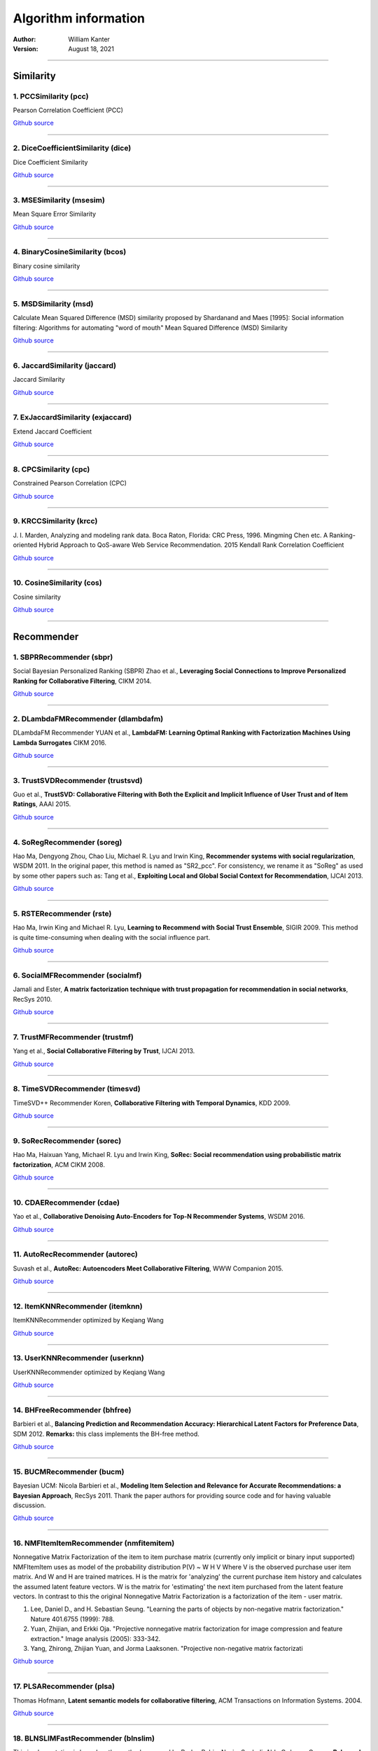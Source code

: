 **********************
Algorithm information
**********************
:Author:
		William Kanter
:Version:
		August 18, 2021

,,,,

Similarity
=============

1. PCCSimilarity (pcc)
--------------------------

Pearson Correlation Coefficient (PCC) 

`Github source <https://github.com/that-recsys-lab/librec/tree/3.0.0/core/src/main/java/net/librec/similarity/PCCSimilarity.java>`__

,,,,

2. DiceCoefficientSimilarity (dice)
---------------------------------------

Dice Coefficient Similarity 

`Github source <https://github.com/that-recsys-lab/librec/tree/3.0.0/core/src/main/java/net/librec/similarity/DiceCoefficientSimilarity.java>`__

,,,,

3. MSESimilarity (msesim)
-----------------------------

Mean Square Error Similarity 

`Github source <https://github.com/that-recsys-lab/librec/tree/3.0.0/core/src/main/java/net/librec/similarity/MSESimilarity.java>`__

,,,,

4. BinaryCosineSimilarity (bcos)
------------------------------------

Binary cosine similarity 

`Github source <https://github.com/that-recsys-lab/librec/tree/3.0.0/core/src/main/java/net/librec/similarity/BinaryCosineSimilarity.java>`__

,,,,

5. MSDSimilarity (msd)
--------------------------

Calculate Mean Squared Difference (MSD) similarity proposed by Shardanand and Maes [1995]: Social information filtering: Algorithms for automating "word of mouth"  Mean Squared Difference (MSD) Similarity 

`Github source <https://github.com/that-recsys-lab/librec/tree/3.0.0/core/src/main/java/net/librec/similarity/MSDSimilarity.java>`__

,,,,

6. JaccardSimilarity (jaccard)
----------------------------------

Jaccard Similarity 

`Github source <https://github.com/that-recsys-lab/librec/tree/3.0.0/core/src/main/java/net/librec/similarity/JaccardSimilarity.java>`__

,,,,

7. ExJaccardSimilarity (exjaccard)
--------------------------------------

Extend Jaccard Coefficient 

`Github source <https://github.com/that-recsys-lab/librec/tree/3.0.0/core/src/main/java/net/librec/similarity/ExJaccardSimilarity.java>`__

,,,,

8. CPCSimilarity (cpc)
--------------------------

Constrained Pearson Correlation (CPC) 

`Github source <https://github.com/that-recsys-lab/librec/tree/3.0.0/core/src/main/java/net/librec/similarity/CPCSimilarity.java>`__

,,,,

9. KRCCSimilarity (krcc)
----------------------------

\J. I. Marden, Analyzing and modeling rank data. Boca Raton, Florida: CRC Press, 1996. Mingming Chen etc. A Ranking-oriented Hybrid Approach to QoS-aware Web Service Recommendation. 2015  Kendall Rank Correlation Coefficient 

`Github source <https://github.com/that-recsys-lab/librec/tree/3.0.0/core/src/main/java/net/librec/similarity/KRCCSimilarity.java>`__

,,,,

10. CosineSimilarity (cos)
-----------------------------

Cosine similarity 

`Github source <https://github.com/that-recsys-lab/librec/tree/3.0.0/core/src/main/java/net/librec/similarity/CosineSimilarity.java>`__

,,,,

Recommender
==============

1. SBPRRecommender (sbpr)
-----------------------------

Social Bayesian Personalized Ranking (SBPR)  Zhao et al., **Leveraging Social Connections to Improve Personalized Ranking for Collaborative Filtering**, CIKM 2014. 

`Github source <https://github.com/that-recsys-lab/librec/tree/3.0.0/core/src/main/java/net/librec/recommender/context/ranking/SBPRRecommender.java>`__

,,,,

2. DLambdaFMRecommender (dlambdafm)
---------------------------------------

DLambdaFM Recommender YUAN et al., **LambdaFM: Learning Optimal Ranking with Factorization Machines Using Lambda Surrogates** CIKM 2016. 

`Github source <https://github.com/that-recsys-lab/librec/tree/3.0.0/core/src/main/java/net/librec/recommender/context/ranking/DLambdaFMRecommender.java>`__

,,,,

3. TrustSVDRecommender (trustsvd)
-------------------------------------

Guo et al., **TrustSVD: Collaborative Filtering with Both the Explicit and Implicit Influence of User Trust and of Item Ratings**, AAAI 2015. 

`Github source <https://github.com/that-recsys-lab/librec/tree/3.0.0/core/src/main/java/net/librec/recommender/context/rating/TrustSVDRecommender.java>`__

,,,,

4. SoRegRecommender (soreg)
-------------------------------

Hao Ma, Dengyong Zhou, Chao Liu, Michael R. Lyu and Irwin King, **Recommender systems with social regularization**, WSDM 2011.  In the original paper, this method is named as "SR2_pcc". For consistency, we rename it as "SoReg" as used by some other papers such as: Tang et al., **Exploiting Local and Global Social Context for Recommendation**, IJCAI 2013. 

`Github source <https://github.com/that-recsys-lab/librec/tree/3.0.0/core/src/main/java/net/librec/recommender/context/rating/SoRegRecommender.java>`__

,,,,

5. RSTERecommender (rste)
-----------------------------

Hao Ma, Irwin King and Michael R. Lyu, **Learning to Recommend with Social Trust Ensemble**, SIGIR 2009.  This method is quite time-consuming when dealing with the social influence part. 

`Github source <https://github.com/that-recsys-lab/librec/tree/3.0.0/core/src/main/java/net/librec/recommender/context/rating/RSTERecommender.java>`__

,,,,

6. SocialMFRecommender (socialmf)
-------------------------------------

Jamali and Ester, **A matrix factorization technique with trust propagation for recommendation in social networks**, RecSys 2010. 

`Github source <https://github.com/that-recsys-lab/librec/tree/3.0.0/core/src/main/java/net/librec/recommender/context/rating/SocialMFRecommender.java>`__

,,,,

7. TrustMFRecommender (trustmf)
-----------------------------------

Yang et al., **Social Collaborative Filtering by Trust**, IJCAI 2013. 

`Github source <https://github.com/that-recsys-lab/librec/tree/3.0.0/core/src/main/java/net/librec/recommender/context/rating/TrustMFRecommender.java>`__

,,,,

8. TimeSVDRecommender (timesvd)
-----------------------------------

TimeSVD++ Recommender Koren, **Collaborative Filtering with Temporal Dynamics**, KDD 2009. 

`Github source <https://github.com/that-recsys-lab/librec/tree/3.0.0/core/src/main/java/net/librec/recommender/context/rating/TimeSVDRecommender.java>`__

,,,,

9. SoRecRecommender (sorec)
-------------------------------

Hao Ma, Haixuan Yang, Michael R. Lyu and Irwin King, **SoRec: Social recommendation using probabilistic matrix factorization**, ACM CIKM 2008. 

`Github source <https://github.com/that-recsys-lab/librec/tree/3.0.0/core/src/main/java/net/librec/recommender/context/rating/SoRecRecommender.java>`__

,,,,

10. CDAERecommender (cdae)
-----------------------------

Yao et al., **Collaborative Denoising Auto-Encoders for Top-N Recommender Systems**, WSDM 2016. 

`Github source <https://github.com/that-recsys-lab/librec/tree/3.0.0/core/src/main/java/net/librec/recommender/nn/ranking/CDAERecommender.java>`__

,,,,

11. AutoRecRecommender (autorec)
-----------------------------------

Suvash et al., **AutoRec: Autoencoders Meet Collaborative Filtering**, WWW Companion 2015. 

`Github source <https://github.com/that-recsys-lab/librec/tree/3.0.0/core/src/main/java/net/librec/recommender/nn/rating/AutoRecRecommender.java>`__

,,,,

12. ItemKNNRecommender (itemknn)
-----------------------------------

ItemKNNRecommender  optimized by Keqiang Wang 

`Github source <https://github.com/that-recsys-lab/librec/tree/3.0.0/core/src/main/java/net/librec/recommender/cf/ItemKNNRecommender.java>`__

,,,,

13. UserKNNRecommender (userknn)
-----------------------------------

UserKNNRecommender  optimized by Keqiang Wang 

`Github source <https://github.com/that-recsys-lab/librec/tree/3.0.0/core/src/main/java/net/librec/recommender/cf/UserKNNRecommender.java>`__

,,,,

14. BHFreeRecommender (bhfree)
---------------------------------

Barbieri et al., **Balancing Prediction and Recommendation Accuracy: Hierarchical Latent Factors for Preference Data**, SDM 2012.   **Remarks:** this class implements the BH-free method. 

`Github source <https://github.com/that-recsys-lab/librec/tree/3.0.0/core/src/main/java/net/librec/recommender/cf/BHFreeRecommender.java>`__

,,,,

15. BUCMRecommender (bucm)
-----------------------------

Bayesian UCM: Nicola Barbieri et al., **Modeling Item Selection and Relevance for Accurate Recommendations: a Bayesian Approach**, RecSys 2011.  Thank the paper authors for providing source code and for having valuable discussion. 

`Github source <https://github.com/that-recsys-lab/librec/tree/3.0.0/core/src/main/java/net/librec/recommender/cf/BUCMRecommender.java>`__

,,,,

16. NMFItemItemRecommender (nmfitemitem)
-------------------------------------------

Nonnegative Matrix Factorization of the item to item purchase matrix (currently only implicit or binary input supported) NMFItemItem uses as model of the probability distribution P(V) ~ W H V Where V is the observed purchase user item matrix. And W and H are trained matrices. H is the matrix for 'analyzing' the current purchase item history and calculates the assumed latent feature vectors. W is the matrix for 'estimating' the next item purchased from the latent feature vectors. In contrast to this the original Nonnegative Matrix Factorization is a factorization of the item - user matrix.  

#. Lee, Daniel D., and H. Sebastian Seung. "Learning the parts of objects by non-negative matrix factorization." Nature 401.6755 (1999): 788.
 

#. Yuan, Zhijian, and Erkki Oja. "Projective nonnegative matrix factorization for image compression and feature extraction." Image analysis (2005): 333-342.
 

#. Yang, Zhirong, Zhijian Yuan, and Jorma Laaksonen. "Projective non-negative matrix factorizati

`Github source <https://github.com/that-recsys-lab/librec/tree/3.0.0/core/src/main/java/net/librec/recommender/cf/ranking/NMFItemItemRecommender.java>`__

,,,,

17. PLSARecommender (plsa)
-----------------------------

Thomas Hofmann, **Latent semantic models for collaborative filtering**, ACM Transactions on Information Systems. 2004.  

`Github source <https://github.com/that-recsys-lab/librec/tree/3.0.0/core/src/main/java/net/librec/recommender/cf/ranking/PLSARecommender.java>`__

,,,,

18. BLNSLIMFastRecommender (blnslim)
---------------------------------------

This implementation is based on the method proposed by Burke, Robin, Nasim Sonboli, Aldo Ordonez-Gauger, **Balanced neighborhoods for multi-sided fairness in recommendation.** FAT 2018. and Xia Ning and George Karypis, **SLIM: Sparse Linear Methods for Top-N Recommender Systems**, ICDM 2011.  

`Github source <https://github.com/that-recsys-lab/librec/tree/3.0.0/core/src/main/java/net/librec/recommender/cf/ranking/BLNSLIMFastRecommender.java>`__

,,,,

19. AspectModelRecommender (aspectmodelrating)
-------------------------------------------------

Latent class models for collaborative filtering  This implementation refers to the method proposed by Thomas et al. at IJCAI 1999.  **Tempered EM:** Thomas Hofmann, **Latent class models for collaborative filtering**, IJCAI. 1999, 99: 688-693. 

`Github source <https://github.com/that-recsys-lab/librec/tree/3.0.0/core/src/main/java/net/librec/recommender/cf/ranking/AspectModelRecommender.java>`__

,,,,

20. GBPRRecommender (gbpr)
-----------------------------

Pan and Chen, **GBPR: Group Preference Based Bayesian Personalized Ranking for One-Class Collaborative Filtering**, IJCAI 2013. 

`Github source <https://github.com/that-recsys-lab/librec/tree/3.0.0/core/src/main/java/net/librec/recommender/cf/ranking/GBPRRecommender.java>`__

,,,,

21. FISMrmseRecommender (fismrmse)
-------------------------------------

Kabbur et al., **FISM: Factored Item Similarity Models for Top-N Recommender Systems**, KDD 2013. 

`Github source <https://github.com/that-recsys-lab/librec/tree/3.0.0/core/src/main/java/net/librec/recommender/cf/ranking/FISMrmseRecommender.java>`__

,,,,

22. PNMFRecommender (pnmf)
-----------------------------

Projective Nonnegative Matrix Factorization (only implicit or binary feedback supported)  

#. Yuan, Zhijian, and Erkki Oja. "Projective nonnegative matrix factorization for image compression and feature extraction." Image analysis (2005): 333-342.
 

#. Yang, Zhirong, Zhijian Yuan, and Jorma Laaksonen. "Projective non-negative matrix factorization with applications to facial image processing." International Journal of Pattern Recognition and Artificial Intelligence 21.08 (2007): 1353-1362.
 

#. Yang, Zhirong, and Erkki Oja. "Unified development of multiplicative algorithms for linear and quadratic nonnegative matrix factorization." IEEE transactions on neural networks 22.12 (2011): 1878-1891.
 

#. Zhang, He, Zhirong Yang, and Erkki Oja. "Adaptive multiplicative updates for projective nonnegative matrix factorization." International Conference on Neural Information Processing. Springer, Berlin, Heidelberg, 2012.

PNMF tries to model the probability with P(V) ~ W W^T V Where V is the

`Github source <https://github.com/that-recsys-lab/librec/tree/3.0.0/core/src/main/java/net/librec/recommender/cf/ranking/PNMFRecommender.java>`__

,,,,

23. EALSRecommender (eals)
-----------------------------

EALS: efficient Alternating Least Square for Weighted Regularized Matrix Factorization.  This implementation refers to the method proposed by He et al. at SIGIR 2016.  

#. **Real ratings:** Hu et al., Collaborative filtering for implicit feedback datasets, ICDM 2008.
 

#. Fast Matrix Factorization for Online Recommendation With Implicit Feedback, SIGIR 2016
  

`Github source <https://github.com/that-recsys-lab/librec/tree/3.0.0/core/src/main/java/net/librec/recommender/cf/ranking/EALSRecommender.java>`__

,,,,

24. BPRRecommender (bpr)
---------------------------

Rendle et al., **BPR: Bayesian Personalized Ranking from Implicit Feedback**, UAI 2009. 

`Github source <https://github.com/that-recsys-lab/librec/tree/3.0.0/core/src/main/java/net/librec/recommender/cf/ranking/BPRRecommender.java>`__

,,,,

25. RankALSRecommender (rankals)
-----------------------------------

Takacs and Tikk, **Alternating Least Squares for Personalized Ranking**, RecSys 2012. 

`Github source <https://github.com/that-recsys-lab/librec/tree/3.0.0/core/src/main/java/net/librec/recommender/cf/ranking/RankALSRecommender.java>`__

,,,,

26. RankSGDRecommender (ranksgd)
-----------------------------------

Jahrer and Toscher, Collaborative Filtering Ensemble for Ranking, JMLR, 2012 (KDD Cup 2011 Track 2). 

`Github source <https://github.com/that-recsys-lab/librec/tree/3.0.0/core/src/main/java/net/librec/recommender/cf/ranking/RankSGDRecommender.java>`__

,,,,

27. FISMaucRecommender (fismauc)
-----------------------------------

Kabbur et al., **FISM: Factored Item Similarity Models for Top-N Recommender Systems**, KDD 2013. 

`Github source <https://github.com/that-recsys-lab/librec/tree/3.0.0/core/src/main/java/net/librec/recommender/cf/ranking/FISMaucRecommender.java>`__

,,,,

28. RankPMFRecommender (rankpmf)
-----------------------------------

The probabilistic matrix factorization (PMF) used in **Collaborative Deep Learning for Recommender Systems**, KDD, 2015. **Collaborative Variational Autoencoder for Recommender Systems**, KDD, 2017. 

`Github source <https://github.com/that-recsys-lab/librec/tree/3.0.0/core/src/main/java/net/librec/recommender/cf/ranking/RankPMFRecommender.java>`__

,,,,

29. AoBPRRecommender (aobpr)
-------------------------------

AoBPR: BPR with Adaptive Oversampling  Rendle and Freudenthaler, **Improving pairwise learning for item recommendation from implicit feedback**, WSDM 2014. 

`Github source <https://github.com/that-recsys-lab/librec/tree/3.0.0/core/src/main/java/net/librec/recommender/cf/ranking/AoBPRRecommender.java>`__

,,,,

30. ListRankMFRecommender (listrankmf)
-----------------------------------------

Shi et al., **List-wise learning to rank with matrix factorization for collaborative filtering**, RecSys 2010.  Alpha version 

`Github source <https://github.com/that-recsys-lab/librec/tree/3.0.0/core/src/main/java/net/librec/recommender/cf/ranking/ListRankMFRecommender.java>`__

,,,,

31. BPoissMFRecommender (bpoissmf)
-------------------------------------

Prem Gopalan, et al. **Scalable Recommendation with Hierarchical Poisson Factorization**, UAI 2015. 

`Github source <https://github.com/that-recsys-lab/librec/tree/3.0.0/core/src/main/java/net/librec/recommender/cf/ranking/BPoissMFRecommender.java>`__

,,,,

32. WBPRRecommender (wbpr)
-----------------------------

Gantner et al., **Bayesian Personalized Ranking for Non-Uniformly Sampled Items**, JMLR, 2012. 

`Github source <https://github.com/that-recsys-lab/librec/tree/3.0.0/core/src/main/java/net/librec/recommender/cf/ranking/WBPRRecommender.java>`__

,,,,

33. LDARecommender (lda)
---------------------------

Latent Dirichlet Allocation for implicit feedback: Tom Griffiths, **Gibbs sampling in the generative model of Latent Dirichlet Allocation**, 2002.   **Remarks:** This implementation of LDA is for implicit feedback, where users are regarded as documents and items as words. To directly apply LDA to explicit ratings, Ian Porteous et al. (AAAI 2008, Section Bi-LDA) mentioned that, one way is to treat items as documents and ratings as words. We did not provide such an LDA implementation for explicit ratings. Instead, we provide recommender {@code URP} as an alternative LDA model for explicit ratings. 

`Github source <https://github.com/that-recsys-lab/librec/tree/3.0.0/core/src/main/java/net/librec/recommender/cf/ranking/LDARecommender.java>`__

,,,,

34. CoFiSetRecommender (cofiset)
-----------------------------------

Weike Pan, Li Chen, **CoFiSet: Collaborative Filtering via Learning Pairwise Preferences over Item-sets**, SIAM 2013. 

`Github source <https://github.com/that-recsys-lab/librec/tree/3.0.0/core/src/main/java/net/librec/recommender/cf/ranking/CoFiSetRecommender.java>`__

,,,,

35. CLIMFRecommender (climf)
-------------------------------

Shi et al., **Climf: learning to maximize reciprocal rank with collaborative less-is-more filtering.**, RecSys 2012. 

`Github source <https://github.com/that-recsys-lab/librec/tree/3.0.0/core/src/main/java/net/librec/recommender/cf/ranking/CLIMFRecommender.java>`__

,,,,

36. BNPPFRecommeder (bnppf)
------------------------------

Gopalan, P., Ruiz, F. J., Ranganath, R., & Blei, D. M. **Bayesian Nonparametric Poisson Factorization for Recommendation Systems**, ICAIS 2014 

`Github source <https://github.com/that-recsys-lab/librec/tree/3.0.0/core/src/main/java/net/librec/recommender/cf/ranking/BNPPFRecommeder.java>`__

,,,,

37. ItemBigramRecommender (itembigram)
-----------------------------------------

Hanna M. Wallach, **Topic Modeling: Beyond Bag-of-Words**, ICML 2006. 

`Github source <https://github.com/that-recsys-lab/librec/tree/3.0.0/core/src/main/java/net/librec/recommender/cf/ranking/ItemBigramRecommender.java>`__

,,,,

38. SLIMRecommender (slim)
-----------------------------

Xia Ning and George Karypis, **SLIM: Sparse Linear Methods for Top-N Recommender Systems**, ICDM 2011.   Related Work:  

#. Levy and Jack, Efficient Top-N Recommendation by Linear Regression, ISRS 2013. This paper reports experimental results on the MovieLens (100K, 10M) and Epinions datasets in terms of precision, MRR and HR@N (i.e., Recall@N).
 

#. Friedman et al., Regularization Paths for Generalized Linear Models via Coordinate Descent, Journal of Statistical Software, 2010.
  

`Github source <https://github.com/that-recsys-lab/librec/tree/3.0.0/core/src/main/java/net/librec/recommender/cf/ranking/SLIMRecommender.java>`__

,,,,

39. WRMFRecommender (wrmf)
-----------------------------

WRMF: Weighted Regularized Matrix Factorization.  This implementation refers to the method proposed by Hu et al. at ICDM 2008.  

#. **Binary ratings:** Pan et al., One-class Collaborative Filtering, ICDM 2008.
 

#. **Real ratings:** Hu et al., Collaborative filtering for implicit feedback datasets, ICDM 2008.
  

`Github source <https://github.com/that-recsys-lab/librec/tree/3.0.0/core/src/main/java/net/librec/recommender/cf/ranking/WRMFRecommender.java>`__

,,,,

40. LLORMARecommender (llorma)
---------------------------------

Local Low-Rank Matrix Approximation  This implementation refers to the method proposed by Lee et al. at ICML 2013.  **Lcoal Structure:** Joonseok Lee, **Local Low-Rank Matrix Approximation**, ICML. 2013: 82-90. 

`Github source <https://github.com/that-recsys-lab/librec/tree/3.0.0/core/src/main/java/net/librec/recommender/cf/rating/LLORMARecommender.java>`__

,,,,

41. AspectModelRecommender (aspectmodelrating)
-------------------------------------------------

Latent class models for collaborative filtering  This implementation refers to the method proposed by Thomas et al. at IJCAI 1999.  **Tempered EM:** Thomas Hofmann, **Latent class models for collaborative filtering**, IJCAI. 1999, 99: 688-693. 

`Github source <https://github.com/that-recsys-lab/librec/tree/3.0.0/core/src/main/java/net/librec/recommender/cf/rating/AspectModelRecommender.java>`__

,,,,

42. FMFTRLRecommender (fmftrl)
---------------------------------

Factorization Machine Recommender via Follow The Regularized Leader http://castellanzhang.github.io/2016/10/16/fm_ftrl_softmax 

`Github source <https://github.com/that-recsys-lab/librec/tree/3.0.0/core/src/main/java/net/librec/recommender/cf/rating/FMFTRLRecommender.java>`__

,,,,

43. IRRGRecommender (irrg)
-----------------------------

Zhu Sun, Guibing Guo, and Jie Zhang **Exploiting Implicit Item Relationships for Recommender Systems**, UMAP 2015. 

`Github source <https://github.com/that-recsys-lab/librec/tree/3.0.0/core/src/main/java/net/librec/recommender/cf/rating/IRRGRecommender.java>`__

,,,,

44. PMFRecommender (pmf)
---------------------------

#. **PMF:** Ruslan Salakhutdinov and Andriy Mnih, Probabilistic Matrix Factorization, NIPS 2008.
 

#. **RegSVD:** Arkadiusz Paterek, **Improving Regularized Singular Value Decomposition** Collaborative Filtering, Proceedings of KDD Cup and Workshop, 2007.
  

`Github source <https://github.com/that-recsys-lab/librec/tree/3.0.0/core/src/main/java/net/librec/recommender/cf/rating/PMFRecommender.java>`__

,,,,

45. NMFRecommender (nmf)
---------------------------

Daniel D. Lee and H. Sebastian Seung, **Algorithms for Non-negative Matrix Factorization**, NIPS 2001. 

`Github source <https://github.com/that-recsys-lab/librec/tree/3.0.0/core/src/main/java/net/librec/recommender/cf/rating/NMFRecommender.java>`__

,,,,

46. ReMFRecommender (remf)
-----------------------------

Jie Yang, Zhu Sun, Alessandro Bozzon and Jie Zhang **Learning Hierarchical Feature Influence for Recommendation by Recursive Regularization**, RecSys 2016. 

`Github source <https://github.com/that-recsys-lab/librec/tree/3.0.0/core/src/main/java/net/librec/recommender/cf/rating/ReMFRecommender.java>`__

,,,,

47. LDCCRecommender (ldcc)
-----------------------------

LDCC: Bayesian Co-clustering (BCC) with Gibbs sampling Wang et al., **Latent Dirichlet Bayesian Co-Clustering**, Machine Learning and Knowledge Discovery in Databases, 2009. 

`Github source <https://github.com/that-recsys-lab/librec/tree/3.0.0/core/src/main/java/net/librec/recommender/cf/rating/LDCCRecommender.java>`__

,,,,

48. SVDPlusPlusRecommender (svdpp)
-------------------------------------

SVD++ Recommender Yehuda Koren, **Factorization Meets the Neighborhood: a Multifaceted Collaborative Filtering Model**, KDD 2008. 

`Github source <https://github.com/that-recsys-lab/librec/tree/3.0.0/core/src/main/java/net/librec/recommender/cf/rating/SVDPlusPlusRecommender.java>`__

,,,,

49. RFRecRecommender (rfrec)
-------------------------------

Gedikli et al., **RF-Rec: Fast and Accurate Computation of Recommendations based on Rating Frequencies**, IEEE (CEC) 2011, Luxembourg, 2011, pp. 50-57.   **Remark:** This implementation does not support half-star ratings. 

`Github source <https://github.com/that-recsys-lab/librec/tree/3.0.0/core/src/main/java/net/librec/recommender/cf/rating/RFRecRecommender.java>`__

,,,,

50. BPMFRecommender (bpmf)
-----------------------------

Salakhutdinov and Mnih, **Bayesian Probabilistic Matrix Factorization using Markov Chain Monte Carlo**, ICML 2008.  Matlab version is provided by the authors via `this link <http://www.utstat.toronto.edu/~rsalakhu/BPMF.html>`__
. This implementation is modified from the BayesianPMF by the PREA package. Bayesian Probabilistic Matrix Factorization

`Github source <https://github.com/that-recsys-lab/librec/tree/3.0.0/core/src/main/java/net/librec/recommender/cf/rating/BPMFRecommender.java>`__

,,,,

51. FFMRecommender (ffm)
---------------------------

Field-aware Factorization Machines Yuchin Juan, "Field Aware Factorization Machines for CTR Prediction", 10th ACM Conference on Recommender Systems, 2016 

`Github source <https://github.com/that-recsys-lab/librec/tree/3.0.0/core/src/main/java/net/librec/recommender/cf/rating/FFMRecommender.java>`__

,,,,

52. FMSGDRecommender (fmsgd)
-------------------------------

Stochastic Gradient Descent with Square Loss Rendle, Steffen, "Factorization Machines", Proceedings of the 10th IEEE International Conference on Data Mining, 2010 Rendle, Steffen, "Factorization Machines with libFM", ACM Transactions on Intelligent Systems and Technology, 2012 

`Github source <https://github.com/that-recsys-lab/librec/tree/3.0.0/core/src/main/java/net/librec/recommender/cf/rating/FMSGDRecommender.java>`__

,,,,

53. MFALSRecommender (mfals)
-------------------------------

The class implementing the Alternating Least Squares algorithm  The origin paper: Yunhong Zhou, Dennis Wilkinson, Robert Schreiber and Rong Pan. Large-Scale Parallel Collaborative Filtering for the Netflix Prize. Proceedings of the 4th international conference on Algorithmic Aspects in Information and Management. Shanghai, China pp. 337-348, 2008. http://www.hpl.hp.com/personal/Robert_Schreiber/papers/2008%20AAIM%20Netflix/netflix_aaim08(submitted).pdf 

`Github source <https://github.com/that-recsys-lab/librec/tree/3.0.0/core/src/main/java/net/librec/recommender/cf/rating/MFALSRecommender.java>`__

,,,,

54. URPRecommender (urp)
---------------------------

User Rating Profile: a LDA model for rating prediction.   Benjamin Marlin, **Modeling user rating profiles for collaborative filtering**, NIPS 2003.  Nicola Barbieri, **Regularized gibbs sampling for user profiling with soft constraints**, ASONAM 2011. 

`Github source <https://github.com/that-recsys-lab/librec/tree/3.0.0/core/src/main/java/net/librec/recommender/cf/rating/URPRecommender.java>`__

,,,,

55. BiasedMFRecommender (biasedmf)
-------------------------------------

Biased Matrix Factorization Recommender 

`Github source <https://github.com/that-recsys-lab/librec/tree/3.0.0/core/src/main/java/net/librec/recommender/cf/rating/BiasedMFRecommender.java>`__

,,,,

56. FMALSRecommender (fmals)
-------------------------------

Factorization Machine Recommender via Alternating Least Square 

`Github source <https://github.com/that-recsys-lab/librec/tree/3.0.0/core/src/main/java/net/librec/recommender/cf/rating/FMALSRecommender.java>`__

,,,,

57. ASVDPlusPlusRecommender (asvdpp)
---------------------------------------

Yehuda Koren, **Factorization Meets the Neighborhood: a Multifaceted Collaborative Filtering Model.**, KDD 2008. Asymmetric SVD++ Recommender 

`Github source <https://github.com/that-recsys-lab/librec/tree/3.0.0/core/src/main/java/net/librec/recommender/cf/rating/ASVDPlusPlusRecommender.java>`__

,,,,

58. GPLSARecommender (gplsa)
-------------------------------

Thomas Hofmann, **Collaborative Filtering via Gaussian Probabilistic Latent Semantic Analysis**, SIGIR 2003.   **Tempered EM:** Thomas Hofmann, **Unsupervised Learning by Probabilistic Latent Semantic Analysis**, Machine Learning, 42, 177�C196, 2001.

`Github source <https://github.com/that-recsys-lab/librec/tree/3.0.0/core/src/main/java/net/librec/recommender/cf/rating/GPLSARecommender.java>`__

,,,,

59. RBMRecommender (rbm)
---------------------------

This class implementing user-oriented Restricted Boltzmann Machines for Collaborative Filtering  The origin paper:  Salakhutdinov, R., Mnih, A. Hinton, G, Restricted BoltzmanMachines for Collaborative Filtering, To appear inProceedings of the 24thInternational Conference onMachine Learning 2007. http://www.cs.toronto.edu/~rsalakhu/papers/rbmcf.pdf 

`Github source <https://github.com/that-recsys-lab/librec/tree/3.0.0/core/src/main/java/net/librec/recommender/cf/rating/RBMRecommender.java>`__

,,,,

60. SlopeOneRecommender (slopeone)
-------------------------------------

Weighted Slope One: Lemire and Maclachlan, **Slope One Predictors for Online Rating-Based Collaborative Filtering**, SDM 2005. 

`Github source <https://github.com/that-recsys-lab/librec/tree/3.0.0/core/src/main/java/net/librec/recommender/ext/SlopeOneRecommender.java>`__

,,,,

61. AssociationRuleRecommender (associationrule)
---------------------------------------------------

Choonho Kim and Juntae Kim, **A Recommendation Algorithm Using Multi-Level Association Rules**, WI 2003.  Simple Association Rule Recommender: we do not consider the item categories (or multi levels) used in the original paper. Besides, we consider all association rules without ruling out weak ones (by setting high support and confidence threshold). 

`Github source <https://github.com/that-recsys-lab/librec/tree/3.0.0/core/src/main/java/net/librec/recommender/ext/AssociationRuleRecommender.java>`__

,,,,

62. PersonalityDiagnosisRecommender (personalitydiagnosis)
-------------------------------------------------------------

Related Work:  

#. `A brief introduction to Personality Diagnosis <http://www.cs.carleton.edu/cs_comps/0607/recommend/recommender/pd.html>`__

  

`Github source <https://github.com/that-recsys-lab/librec/tree/3.0.0/core/src/main/java/net/librec/recommender/ext/PersonalityDiagnosisRecommender.java>`__

,,,,

63. ExternalRecommender (external)
-------------------------------------

Suppose that you have some predictive ratings (in "pred.txt") generated by an external recommender (e.g., some recommender of MyMediaLite). The predictions are in the format of user-item-prediction. These predictions are corresponding to a test set "test.txt" (user-item-held_out_rating). This class (ExternalRecommender) provides you with the ability to compute predictive performance by setting the training set as "pred.txt" and the test set as "test.txt".    **NOTE:** This approach is not applicable to item recommendation. Thank {@literal Marcel Ackermann} for bringing this demand to my attention. 

`Github source <https://github.com/that-recsys-lab/librec/tree/3.0.0/core/src/main/java/net/librec/recommender/ext/ExternalRecommender.java>`__

,,,,

64. BipolarSlopeOneRecommender (bipolarslopeone)
---------------------------------------------------

Biploar Slope One: Lemire and Maclachlan, **Slope One Predictors for Online Rating-Based Collaborative Filtering**, SDM 2005. 

`Github source <https://github.com/that-recsys-lab/librec/tree/3.0.0/core/src/main/java/net/librec/recommender/ext/BipolarSlopeOneRecommender.java>`__

,,,,

65. PRankDRecommender (prankd)
---------------------------------

Neil Hurley, **Personalised ranking with diversity**, RecSys 2013.  Related Work:  

#. Jahrer and Toscher, Collaborative Filtering Ensemble for Ranking, JMLR, 2012 (KDD Cup 2011 Track 2).
  

`Github source <https://github.com/that-recsys-lab/librec/tree/3.0.0/core/src/main/java/net/librec/recommender/ext/PRankDRecommender.java>`__

,,,,

66. UserAverageRecommender (useraverage)
-------------------------------------------

Baseline: predict by the average of target user's ratings

`Github source <https://github.com/that-recsys-lab/librec/tree/3.0.0/core/src/main/java/net/librec/recommender/baseline/UserAverageRecommender.java>`__

,,,,

67. ItemClusterRecommender (itemcluster)
-------------------------------------------

It is a graphical model that clusters items into K groups for recommendation, as opposite to the {@code UserCluster} recommender. 

`Github source <https://github.com/that-recsys-lab/librec/tree/3.0.0/core/src/main/java/net/librec/recommender/baseline/ItemClusterRecommender.java>`__

,,,,

68. MostPopularRecommender (mostpopular)
-------------------------------------------

Baseline: items are weighted by the number of ratings they received.

`Github source <https://github.com/that-recsys-lab/librec/tree/3.0.0/core/src/main/java/net/librec/recommender/baseline/MostPopularRecommender.java>`__

,,,,

69. UserClusterRecommender (usercluster)
-------------------------------------------

It is a graphical model that clusters users into K groups for recommendation, see reference: Barbieri et al., **Probabilistic Approaches to Recommendations** (Section 2.2), Synthesis Lectures on Data Mining and Knowledge Discovery, 2014. 

`Github source <https://github.com/that-recsys-lab/librec/tree/3.0.0/core/src/main/java/net/librec/recommender/baseline/UserClusterRecommender.java>`__

,,,,

70. RandomGuessRecommender (randomguess)
-------------------------------------------

Baseline: predict by a random value in (minRate, maxRate)

`Github source <https://github.com/that-recsys-lab/librec/tree/3.0.0/core/src/main/java/net/librec/recommender/baseline/RandomGuessRecommender.java>`__

,,,,

71. ItemAverageRecommender (itemaverage)
-------------------------------------------

Baseline: predict by the average of target item's ratings

`Github source <https://github.com/that-recsys-lab/librec/tree/3.0.0/core/src/main/java/net/librec/recommender/baseline/ItemAverageRecommender.java>`__

,,,,

72. GlobalAverageRecommender (globalaverage)
-----------------------------------------------

Baseline: predict by average rating of all users

`Github source <https://github.com/that-recsys-lab/librec/tree/3.0.0/core/src/main/java/net/librec/recommender/baseline/GlobalAverageRecommender.java>`__

,,,,

73. ConstantGuessRecommender (constantguess)
-----------------------------------------------

Baseline: predict by a constant rating

`Github source <https://github.com/that-recsys-lab/librec/tree/3.0.0/core/src/main/java/net/librec/recommender/baseline/ConstantGuessRecommender.java>`__

,,,,

74. EFMRecommender (efm)
---------------------------

EFM Recommender Zhang Y, Lai G, Zhang M, et al. Explicit factor models for explainable recommendation based on phrase-level sentiment analysis[C] {@code Proceedings of the 37th international ACM SIGIR conference on Research & development in information retrieval. ACM, 2014: 83-92}. 

`Github source <https://github.com/that-recsys-lab/librec/tree/3.0.0/core/src/main/java/net/librec/recommender/content/EFMRecommender.java>`__

,,,,

75. TopicMFMTRecommender (topicmfmt)
---------------------------------------

TopicMF-MT Recommender Yang Bao, Hui Fang, Jie Zhang. TopicMF: Simultaneously Exploiting Ratings and Reviews for Recommendation[C] {@code 2014, Association for the Advancement of Artificial Intelligence (www.aaai.org)}. 

`Github source <https://github.com/that-recsys-lab/librec/tree/3.0.0/core/src/main/java/net/librec/recommender/content/TopicMFMTRecommender.java>`__

,,,,

76. HFTRecommender (hft)
---------------------------

HFT Recommender McAuley J, Leskovec J. Hidden factors and hidden topics: understanding rating dimensions with review text[C] Proceedings of the 7th ACM conference on Recommender systems. ACM, 2013: 165-172. 

`Github source <https://github.com/that-recsys-lab/librec/tree/3.0.0/core/src/main/java/net/librec/recommender/content/HFTRecommender.java>`__

,,,,

77. TopicMFATRecommender (topicmfat)
---------------------------------------

TopicMF-AT Recommender Yang Bao, Hui Fang, Jie Zhang. TopicMF: Simultaneously Exploiting Ratings and Reviews for Recommendation[C] {@code 2014, Association for the Advancement of Artificial Intelligence (www.aaai.org)}. 

`Github source <https://github.com/that-recsys-lab/librec/tree/3.0.0/core/src/main/java/net/librec/recommender/content/TopicMFATRecommender.java>`__

,,,,

78. TFIDFRecommender (tfidf)
-------------------------------

Created by liuxz on 17-4-29.

`Github source <https://github.com/that-recsys-lab/librec/tree/3.0.0/core/src/main/java/net/librec/recommender/content/TFIDFRecommender.java>`__

,,,,

79. ConvMFRecommender (convmf)
---------------------------------

ConvMF Recommender Donghyun Kim et al., Convolutional Matrix Factorization for Document Context-aware Recommendation {@code Proceedings of the 10th ACM Conference on Recommender Systems. ACM, 2016.}. 

`Github source <https://github.com/that-recsys-lab/librec/tree/3.0.0/core/src/main/java/net/librec/recommender/content/ConvMFRecommender.java>`__

,,,,

80. USGRecommender (usg)
---------------------------

Ye M, Yin P, Lee W C, et al. Exploiting geographical influence for collaborative point-of-interest recommendation[C]// International ACM SIGIR Conference on Research and Development in Information Retrieval. ACM, 2011:325-334. 

`Github source <https://github.com/that-recsys-lab/librec/tree/3.0.0/core/src/main/java/net/librec/recommender/poi/USGRecommender.java>`__

,,,,

81. RankGeoFMRecommender (rankgeofm)
---------------------------------------

Li, Xutao,Gao Cong, et al. "Rank-geofm: A ranking based geographical factorization method for point of interest recommendation." SIGIR2015 

`Github source <https://github.com/that-recsys-lab/librec/tree/3.0.0/core/src/main/java/net/librec/recommender/poi/RankGeoFMRecommender.java>`__

,,,,

82. HybridRecommender (hybrid)
---------------------------------

Zhou et al., **Solving the apparent diversity-accuracy dilemma of recommender systems**, Proceedings of the National Academy of Sciences, 2010. 

`Github source <https://github.com/that-recsys-lab/librec/tree/3.0.0/core/src/main/java/net/librec/recommender/hybrid/HybridRecommender.java>`__

,,,,

Eval
=======

1. PrecisionEvaluator (precision)
-------------------------------------

PrecisionEvaluator, calculate precision@n `wikipedia, Precision <https://en.wikipedia.org/wiki/Precision_and_recall>`__
 

`Github source <https://github.com/that-recsys-lab/librec/tree/3.0.0/core/src/main/java/net/librec/eval/ranking/PrecisionEvaluator.java>`__

,,,,

2. AveragePrecisionEvaluator (ap)
-------------------------------------

AveragePrecisionEvaluator, calculate the MAP@n, if you want get MAP, please set top-n = number of items  `wikipedia, MAP <https://en.wikipedia.org/wiki/Information_retrieval>`__ `kaggle, MAP@n <https://www.kaggle.com/wiki/MeanAveragePrecision>`__
 

`Github source <https://github.com/that-recsys-lab/librec/tree/3.0.0/core/src/main/java/net/librec/eval/ranking/AveragePrecisionEvaluator.java>`__

,,,,

1. DiversityByFeaturesEvaluator (featurediversity)
------------------------------------------------------

DiversityEvaluator, average dissimilarity of all pairs of items in the recommended list at a specific cutoff position. This extended version, rebuilds a similarity matrix which uses features instead of ratings. Reference: Avoiding monotony: improving the diversity of recommendation lists, ReSys, 2008 

`Github source <https://github.com/that-recsys-lab/librec/tree/3.0.0/core/src/main/java/net/librec/eval/ranking/DiversityByFeaturesEvaluator.java>`__

,,,,

4. AverageReciprocalHitRankEvaluator (arhr)
-----------------------------------------------

HitRateEvaluator  Xia Ning and George Karypis, **SLIM: Sparse Linear Methods for Top-N Recommender Systems**, ICDM 2011.   They apply a leave-one-out validation method to evaluate the algorithm performance. In each run, each of the datasets is split into a training set and a testing set by randomly selecting one of the non-zero entries of each user and placing it into the testing set. 

`Github source <https://github.com/that-recsys-lab/librec/tree/3.0.0/core/src/main/java/net/librec/eval/ranking/AverageReciprocalHitRankEvaluator.java>`__

,,,,

5. EntropyEvaluator (entropy)
---------------------------------

EntropyEvaluator This is a 'Diversity'-Measure, but not necessarily a 'Novelty' or 'Surprisal'-Measure. Look at Section '4.2.3 Item space coverage' of article: Javari, Amin, and Mahdi Jalili. "A probabilistic model to resolve diversity–accuracy challenge of recommendation systems." Knowledge and Information Systems 44.3 (2015): 609-627. Calculates the Entropy within all recommender result list. But please take also attention to the assumed probability space: The probability of an item is assumed to be the probability to be in an recommendation result list. (Estimated by count of this item in all reco list divided by the count of reco lists) This assumption about the probability space is different from the NoveltyEvaluator 

`Github source <https://github.com/that-recsys-lab/librec/tree/3.0.0/core/src/main/java/net/librec/eval/ranking/EntropyEvaluator.java>`__

,,,,

6. ReciprocalRankEvaluator (rr)
-----------------------------------

ReciprocalRankEvaluator, calculate the MRR@n, if you want get MRR, please set top-n = number of items  `wikipedia, MRR <https://en.wikipedia.org/wiki/Mean_reciprocal_rank>`__
 

`Github source <https://github.com/that-recsys-lab/librec/tree/3.0.0/core/src/main/java/net/librec/eval/ranking/ReciprocalRankEvaluator.java>`__

,,,,

7. IdealDCGEvaluator (idcg)
-------------------------------

IdealDCGEvaluator `wikipedia, ideal dcg <https://en.wikipedia.org/wiki/Discounted_cumulative_gain>`__
 

`Github source <https://github.com/that-recsys-lab/librec/tree/3.0.0/core/src/main/java/net/librec/eval/ranking/IdealDCGEvaluator.java>`__

,,,,

8. AUCEvaluator (auc)
-------------------------

AUCEvaluator@n `wikipedia, AUC <https://en.wikipedia.org/wiki/Receiver_operating_characteristic#Area_under_the_curve>`__
 

`Github source <https://github.com/that-recsys-lab/librec/tree/3.0.0/core/src/main/java/net/librec/eval/ranking/AUCEvaluator.java>`__

,,,,

9. GiniIndexEvaluator (giniindex)
-------------------------------------

EntropyEvaluator This is a 'Diversity/Fairness'-Measure, or a horizontal equity measure. Or the degree of inequality in a distribution. Individuals with equal ability/needs should get equal resources. (the need of a special demographic group is not considered.) This is the measure of fair distribution of items in recommendation lists of all the users. The ideal (maximum fairness) case is when this distribution is uniform. The Gini-index of uniform distribution is equal to zero and so smaller values of Gini-index are desired. refer to Fleder, D.M., Hosanagar, K.: Recommender systems and their impact on sales diversity. In: EC ’07: Proceedings of the 8th ACM conference on Electronic commerce, pp. 192–199. ACM, New York, NY, USA (2007). DOI http://doi.acm.org/10.1145/1250910.1250939 The probability of an item is assumed to be the probability to be in a recommendation result list. (Estimated by count of this item in all reco list divided by the count of reco lists) 

`Github source <https://github.com/that-recsys-lab/librec/tree/3.0.0/core/src/main/java/net/librec/eval/ranking/GiniIndexEvaluator.java>`__

,,,,

10. DiversityEvaluator (diversity)
-------------------------------------

DiversityEvaluator, average dissimilarity of all pairs of items in the recommended list at a specific cutoff position. Reference: Avoiding monotony: improving the diversity of recommendation lists, ReSys, 2008 

`Github source <https://github.com/that-recsys-lab/librec/tree/3.0.0/core/src/main/java/net/librec/eval/ranking/DiversityEvaluator.java>`__

,,,,

11. RecallEvaluator (recall)
-------------------------------

RecallEvaluator, calculate recall@n `wikipedia, Recall <https://en.wikipedia.org/wiki/Precision_and_recall>`__
 

`Github source <https://github.com/that-recsys-lab/librec/tree/3.0.0/core/src/main/java/net/librec/eval/ranking/RecallEvaluator.java>`__

,,,,

12. NoveltyEvaluator (novelty)
---------------------------------

NoveltyEvaluator Often also called 'Mean Self-Information' or Surprisal Look at Section '4.2.5 Novelty' of article: Javari, Amin, and Mahdi Jalili. "A probabilistic model to resolve diversity–accuracy challenge of recommendation systems." Knowledge and Information Systems 44.3 (2015): 609-627. Calculates Self-Information of each recommender result list. And then calculates the average of this of all result lists in test set. But please take also attention to the assumed probability space: The probability of an item is assumed to be the purchase probability. (Estimated by items purchased divided by all items purchased.) Surely there is also independence assumed between items. This assumption about the probability space is different from the EntropyEvaluator 

`Github source <https://github.com/that-recsys-lab/librec/tree/3.0.0/core/src/main/java/net/librec/eval/ranking/NoveltyEvaluator.java>`__

,,,,

13. HitRateEvaluator (hitrate)
---------------------------------

HitRateEvaluator  Xia Ning and George Karypis, **SLIM: Sparse Linear Methods for Top-N Recommender Systems**, ICDM 2011.   They apply a leave-one-out validation method to evaluate the algorithm performance. In each run, each of the datasets is split into a training set and a testing set by randomly selecting one of the non-zero entries of each user and placing it into the testing set. 

`Github source <https://github.com/that-recsys-lab/librec/tree/3.0.0/core/src/main/java/net/librec/eval/ranking/HitRateEvaluator.java>`__

,,,,

14. NormalizedDCGEvaluator (ndcg)
------------------------------------

NormalizedDCGEvaluator @topN `wikipedia, ideal dcg <https://en.wikipedia.org/wiki/Discounted_cumulative_gain>`__
 

`Github source <https://github.com/that-recsys-lab/librec/tree/3.0.0/core/src/main/java/net/librec/eval/ranking/NormalizedDCGEvaluator.java>`__

,,,,

15. ItemCoverageEvaluator (icov)
-----------------------------------

Finds the ratio of unique items recommended to users to total unique items in dataset(test & train) 

`Github source <https://github.com/that-recsys-lab/librec/tree/3.0.0/core/src/main/java/net/librec/eval/ranking/ItemCoverageEvaluator.java>`__

,,,,

16. MAEEvaluator (mae)
-------------------------

MAE: mean absolute error 

`Github source <https://github.com/that-recsys-lab/librec/tree/3.0.0/core/src/main/java/net/librec/eval/rating/MAEEvaluator.java>`__

,,,,

17. RMSEEvaluator (rmse)
---------------------------

RMSE: root mean square error 

`Github source <https://github.com/that-recsys-lab/librec/tree/3.0.0/core/src/main/java/net/librec/eval/rating/RMSEEvaluator.java>`__

,,,,

18. MPEEvaluator (mpe)
-------------------------

MPE Evaluator 

`Github source <https://github.com/that-recsys-lab/librec/tree/3.0.0/core/src/main/java/net/librec/eval/rating/MPEEvaluator.java>`__

,,,,

19. MSEEvaluator (mse)
-------------------------

MSE: mean square error 

`Github source <https://github.com/that-recsys-lab/librec/tree/3.0.0/core/src/main/java/net/librec/eval/rating/MSEEvaluator.java>`__

,,,,

20. MiscalibrationEvaluator (miscalib)
-----------------------------------------

CalibrationEvaluator  Steck, Harald, **"Calibrated recommendations."**, Proceedings of the 12th ACM conference on recommender systems. ACM, 2018.   This method is based on calculating KullbackLeiblerDivergence. Properties (a) it is zero in case of perfect calibration. (b) it is very sensative to small discrepancies between the two distributions. (c) it favors more uniform and less extreme distributions. The overall calibration metric is obtained by averaging over the metric over all users. 

`Github source <https://github.com/that-recsys-lab/librec/tree/3.0.0/core/src/main/java/net/librec/eval/fairness/MiscalibrationEvaluator.java>`__

,,,,

21. NonParityUnfairnessEvaluator (nonpar)
--------------------------------------------

Non-parity Unfairness Evaluator is based on the method proposed by T. Kamishima et. al, **Fairness-aware learning through regularization approach**, ICDMW 2011  This metric measures the absolute difference between the overall average ratings of the protected and the unprotected group. consumer-side fairness 

`Github source <https://github.com/that-recsys-lab/librec/tree/3.0.0/core/src/main/java/net/librec/eval/fairness/NonParityUnfairnessEvaluator.java>`__

,,,,

22. DiscountedProportionalPFairnessEvaluator (dppf)
------------------------------------------------------

Discounted Proportional Fairness based on NormalizedDCGEvaluator @topN Kelly, F. P., Maulloo, A. K., & Tan, D. K. (1998). Rate control for communication networks: shadow prices, proportional fairness and stability. Journal of the Operational Research society, 49(3), 237-252. 

`Github source <https://github.com/that-recsys-lab/librec/tree/3.0.0/core/src/main/java/net/librec/eval/fairness/DiscountedProportionalPFairnessEvaluator.java>`__

,,,,

23. UnderestimationUnfairnessEvaluator (underestimate)
---------------------------------------------------------

underestiamtion Unfairness Evaluator is based on the method proposed by Sirui Yao and Bert Huang, **Beyond Parity: Fairness Objective for Collaborative Filtering**, NIPS 2017  consumer-side fairness is important where missing recommendations are more critical than extra recommendations. 

`Github source <https://github.com/that-recsys-lab/librec/tree/3.0.0/core/src/main/java/net/librec/eval/fairness/UnderestimationUnfairnessEvaluator.java>`__

,,,,

24. DiscountedProportionalCFairnessEvaluator (dpcf)
------------------------------------------------------

Discounted Proportional Fairness based on NormalizedDCGEvaluator @topN Kelly, F. P., Maulloo, A. K., & Tan, D. K. (1998). Rate control for communication networks: shadow prices, proportional fairness and stability. Journal of the Operational Research society, 49(3), 237-252. 

`Github source <https://github.com/that-recsys-lab/librec/tree/3.0.0/core/src/main/java/net/librec/eval/fairness/DiscountedProportionalCFairnessEvaluator.java>`__

,,,,

25. AbsoluteUnfairnessEvaluator (absunfairness)
--------------------------------------------------

Absolute Unfairness Evaluator is based on the method proposed by Sirui Yao and Bert Huang, **Beyond Parity: Fairness Objective for Collaborative Filtering**, NIPS 2017  This metric measures the inconsistency in absolute estimation error across the user types consumer-side fairness it captures a single statistic representing the quality of prediction for each user type. One group might always get better recommendations than the other group. 

`Github source <https://github.com/that-recsys-lab/librec/tree/3.0.0/core/src/main/java/net/librec/eval/fairness/AbsoluteUnfairnessEvaluator.java>`__

,,,,

26. PStatisticalParityEvaluator (psp)
----------------------------------------



`Github source <https://github.com/that-recsys-lab/librec/tree/3.0.0/core/src/main/java/net/librec/eval/fairness/PStatisticalParityEvaluator.java>`__

,,,,

27. ValueUnfairnessEvaluator (valunfairness)
-----------------------------------------------

Value Unfairness Evaluator is based on the method proposed by Sirui Yao and Bert Huang, **Beyond Parity: Fairness Objective for Collaborative Filtering**, NIPS 2017  This metric measures the signed estimation error across the user types consumer-side fairness Value unfairness occurs when one class of users is consistently given higher or lower predictions than their true preferences. larger values shows that estimations for one class is consistently over-estimated and the estimations for the other class is consistently under-estimated. 

`Github source <https://github.com/that-recsys-lab/librec/tree/3.0.0/core/src/main/java/net/librec/eval/fairness/ValueUnfairnessEvaluator.java>`__

,,,,

28. CStatisticalParityEvaluator (csp)
----------------------------------------



`Github source <https://github.com/that-recsys-lab/librec/tree/3.0.0/core/src/main/java/net/librec/eval/fairness/CStatisticalParityEvaluator.java>`__

,,,,

29. PPercentRuleEvaluator (ppr)
----------------------------------

p% rule states that the ratio between the percentage of subjects having a certain sensitive attribute value assigned the postive decision outcome and the percentage of subjects not having that value also assigned the positive outcome should be no less than p%. The rule implies that each group has a positive probability of **at least p%** of the other group. the 100%-rule implies perfect removal of disparate impact on group=level fairness and a large value of p is preferred. The final result should be greater than or equal to "p%" to be considered fair. min(a/b, b/a) >= p/100 a = P[Y=1|s=1] & b = P[Y=1|s=0] This is derived from the "80%-rule" supported by the U.S. Equal Employment Opportunity Commission. PPercentRuleEvaluator is based on the 80%-rule discussed by Dan Biddle, **Adverse Impact and Test Validation: A Practitioner's Guide to Valid amd Defensible Employment Testing** 2006  p% rule is discussed in Zafar, Muhammad Bilal and Valera, Isabel and Rogrigez, Manuel Gomes and Gummadi

`Github source <https://github.com/that-recsys-lab/librec/tree/3.0.0/core/src/main/java/net/librec/eval/fairness/PPercentRuleEvaluator.java>`__

,,,,

30. OverestimationUnfairnessEvaluator (overestimate)
-------------------------------------------------------

Overestimation Unfairness Evaluator is based on the method proposed by Sirui Yao and Bert Huang, **Beyond Parity: Fairness Objective for Collaborative Filtering**, NIPS 2017  consumer-side fairness It is important in settings where users may be overwhelmed by recommendations, so too many recoms becomes detrimental. 

`Github source <https://github.com/that-recsys-lab/librec/tree/3.0.0/core/src/main/java/net/librec/eval/fairness/OverestimationUnfairnessEvaluator.java>`__

,,,,

Filter
=========

1. GenericRecommendedFilter (generic)
-----------------------------------------

Recommended Filter 

`Github source <https://github.com/that-recsys-lab/librec/tree/3.0.0/core/src/main/java/net/librec/filter/GenericRecommendedFilter.java>`__

,,,,

Data
=======

1. DocumentDataAppender (document)
--------------------------------------

A DocumentDataAppender is a class to process and store document appender data. 

`Github source <https://github.com/that-recsys-lab/librec/tree/3.0.0/core/src/main/java/net/librec/data/convertor/appender/DocumentDataAppender.java>`__

,,,,

2. LOOCVDataSplitter (loocv)
--------------------------------

Leave one out Splitter Leave random or the last one user/item out as test set and the rest treated as the train set. 

`Github source <https://github.com/that-recsys-lab/librec/tree/3.0.0/core/src/main/java/net/librec/data/splitter/LOOCVDataSplitter.java>`__

,,,,

3. GivenTestSetDataSplitter (testset)
-----------------------------------------

Given Test Set Data Splitter Get test set from specified path Test set and train set should be in the same directory. 

`Github source <https://github.com/that-recsys-lab/librec/tree/3.0.0/core/src/main/java/net/librec/data/splitter/GivenTestSetDataSplitter.java>`__

,,,,

4. GivenNDataSplitter (givenn)
----------------------------------

GivenN Data Splitter Split dataset into train set and test set by given number. 

`Github source <https://github.com/that-recsys-lab/librec/tree/3.0.0/core/src/main/java/net/librec/data/splitter/GivenNDataSplitter.java>`__

,,,,

5. KCVDataSplitter (kcv)
----------------------------

K-fold Cross Validation Data Splitter 

`Github source <https://github.com/that-recsys-lab/librec/tree/3.0.0/core/src/main/java/net/librec/data/splitter/KCVDataSplitter.java>`__

,,,,

6. RatioDataSplitter (ratio)
--------------------------------

Ratio Data Splitter. Split dataset into train set, test set, valid set by ratio. 

`Github source <https://github.com/that-recsys-lab/librec/tree/3.0.0/core/src/main/java/net/librec/data/splitter/RatioDataSplitter.java>`__

,,,,

7. TextDataModel (text)
---------------------------

A TextDataModel represents a data access class to the CSV format input. 

`Github source <https://github.com/that-recsys-lab/librec/tree/3.0.0/core/src/main/java/net/librec/data/model/TextDataModel.java>`__

,,,,

8. JDBCDataModel (jdbc)
---------------------------

A JDBCDataModel represents a data access class to the database format input. 

`Github source <https://github.com/that-recsys-lab/librec/tree/3.0.0/core/src/main/java/net/librec/data/model/JDBCDataModel.java>`__



